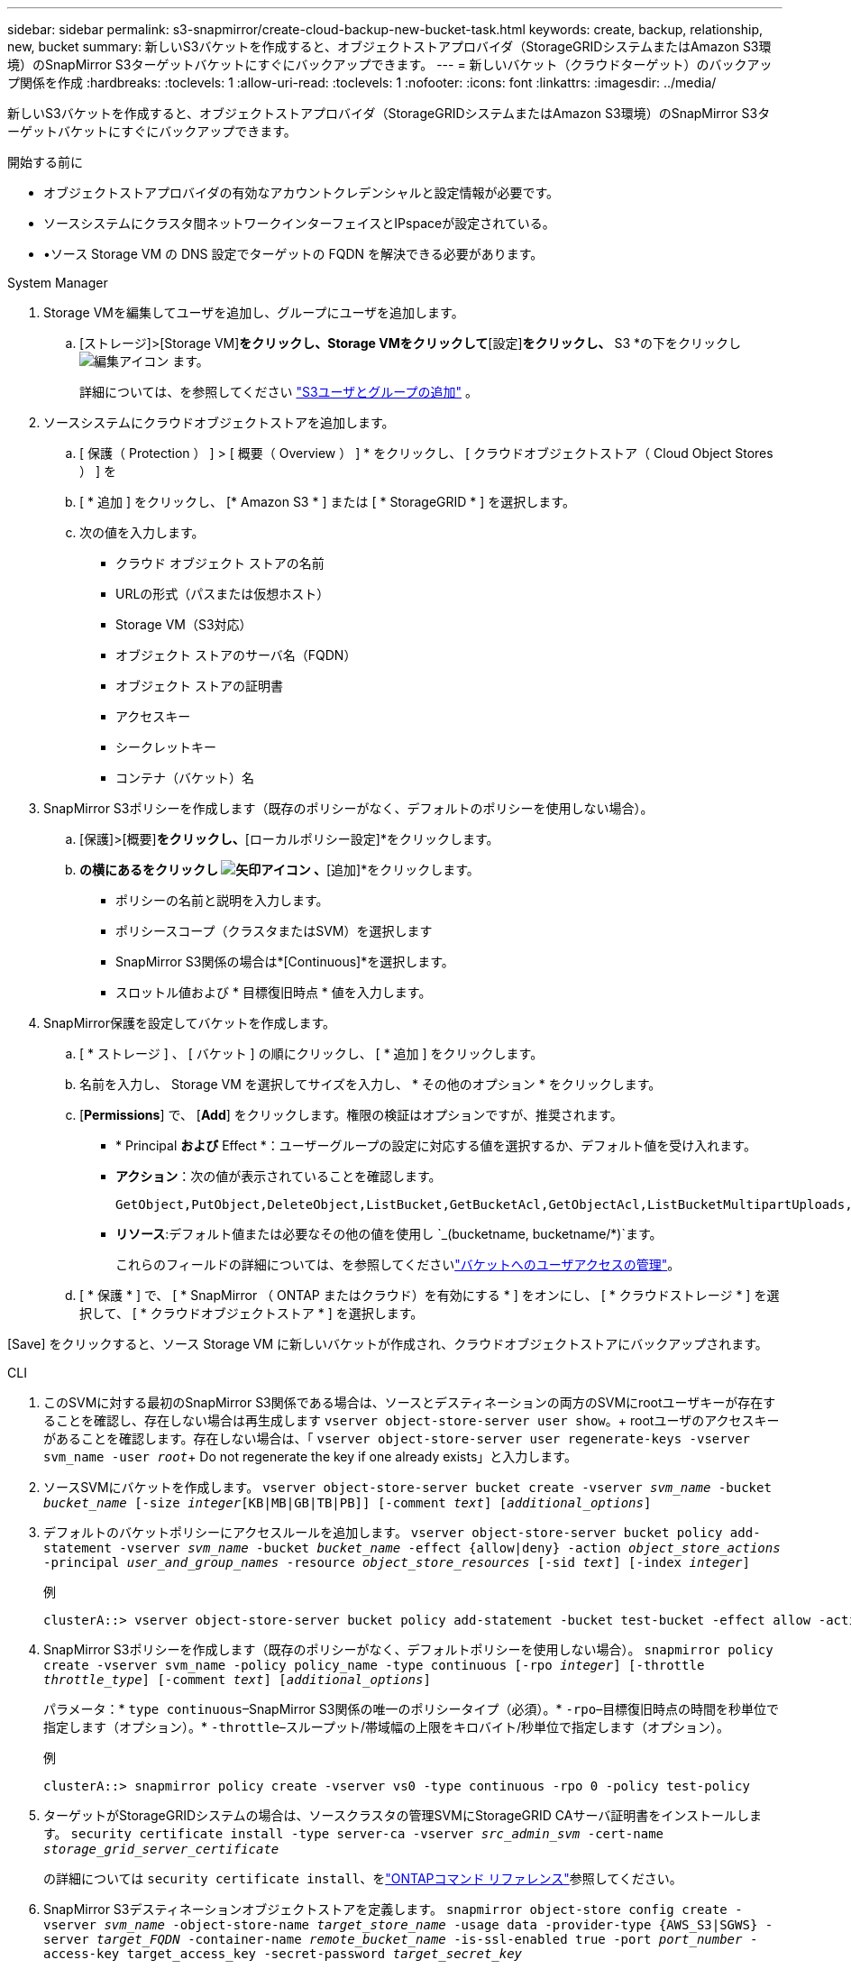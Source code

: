 ---
sidebar: sidebar 
permalink: s3-snapmirror/create-cloud-backup-new-bucket-task.html 
keywords: create, backup, relationship, new, bucket 
summary: 新しいS3バケットを作成すると、オブジェクトストアプロバイダ（StorageGRIDシステムまたはAmazon S3環境）のSnapMirror S3ターゲットバケットにすぐにバックアップできます。 
---
= 新しいバケット（クラウドターゲット）のバックアップ関係を作成
:hardbreaks:
:toclevels: 1
:allow-uri-read: 
:toclevels: 1
:nofooter: 
:icons: font
:linkattrs: 
:imagesdir: ../media/


[role="lead"]
新しいS3バケットを作成すると、オブジェクトストアプロバイダ（StorageGRIDシステムまたはAmazon S3環境）のSnapMirror S3ターゲットバケットにすぐにバックアップできます。

.開始する前に
* オブジェクトストアプロバイダの有効なアカウントクレデンシャルと設定情報が必要です。
* ソースシステムにクラスタ間ネットワークインターフェイスとIPspaceが設定されている。
* •ソース Storage VM の DNS 設定でターゲットの FQDN を解決できる必要があります。


[role="tabbed-block"]
====
.System Manager
--
. Storage VMを編集してユーザを追加し、グループにユーザを追加します。
+
.. [ストレージ]>[Storage VM]*をクリックし、Storage VMをクリックして*[設定]*をクリックし、* S3 *の下をクリックし image:icon_pencil.gif["編集アイコン"] ます。
+
詳細については、を参照してください link:../task_object_provision_add_s3_users_groups.html["S3ユーザとグループの追加"] 。



. ソースシステムにクラウドオブジェクトストアを追加します。
+
.. [ 保護（ Protection ） ] > [ 概要（ Overview ） ] * をクリックし、 [ クラウドオブジェクトストア（ Cloud Object Stores ） ] を
.. [ * 追加 ] をクリックし、 [* Amazon S3 * ] または [ * StorageGRID * ] を選択します。
.. 次の値を入力します。
+
*** クラウド オブジェクト ストアの名前
*** URLの形式（パスまたは仮想ホスト）
*** Storage VM（S3対応）
*** オブジェクト ストアのサーバ名（FQDN）
*** オブジェクト ストアの証明書
*** アクセスキー
*** シークレットキー
*** コンテナ（バケット）名




. SnapMirror S3ポリシーを作成します（既存のポリシーがなく、デフォルトのポリシーを使用しない場合）。
+
.. [保護]>[概要]*をクリックし、*[ローカルポリシー設定]*をクリックします。
.. [保護ポリシー]*の横にあるをクリックし image:../media/icon_arrow.gif["矢印アイコン"] 、*[追加]*をクリックします。
+
*** ポリシーの名前と説明を入力します。
*** ポリシースコープ（クラスタまたはSVM）を選択します
*** SnapMirror S3関係の場合は*[Continuous]*を選択します。
*** スロットル値および * 目標復旧時点 * 値を入力します。




. SnapMirror保護を設定してバケットを作成します。
+
.. [ * ストレージ ] 、 [ バケット ] の順にクリックし、 [ * 追加 ] をクリックします。
.. 名前を入力し、 Storage VM を選択してサイズを入力し、 * その他のオプション * をクリックします。
.. [*Permissions*] で、 [*Add*] をクリックします。権限の検証はオプションですが、推奨されます。
+
*** * Principal *および* Effect *：ユーザーグループの設定に対応する値を選択するか、デフォルト値を受け入れます。
*** *アクション*：次の値が表示されていることを確認します。
+
[listing]
----
GetObject,PutObject,DeleteObject,ListBucket,GetBucketAcl,GetObjectAcl,ListBucketMultipartUploads,ListMultipartUploadParts
----
*** *リソース*:デフォルト値または必要なその他の値を使用し `_(bucketname, bucketname/*)`ます。
+
これらのフィールドの詳細については、を参照してくださいlink:../task_object_provision_manage_bucket_access.html["バケットへのユーザアクセスの管理"]。



.. [ * 保護 * ] で、 [ * SnapMirror （ ONTAP またはクラウド）を有効にする * ] をオンにし、 [ * クラウドストレージ * ] を選択して、 [ * クラウドオブジェクトストア * ] を選択します。




[Save] をクリックすると、ソース Storage VM に新しいバケットが作成され、クラウドオブジェクトストアにバックアップされます。

--
.CLI
--
. このSVMに対する最初のSnapMirror S3関係である場合は、ソースとデスティネーションの両方のSVMにrootユーザキーが存在することを確認し、存在しない場合は再生成します
`vserver object-store-server user show`。+ rootユーザのアクセスキーがあることを確認します。存在しない場合は、「
`vserver object-store-server user regenerate-keys -vserver svm_name -user _root_`+ Do not regenerate the key if one already exists」と入力します。
. ソースSVMにバケットを作成します。
`vserver object-store-server bucket create -vserver _svm_name_ -bucket _bucket_name_ [-size _integer_[KB|MB|GB|TB|PB]] [-comment _text_] [_additional_options_]`
. デフォルトのバケットポリシーにアクセスルールを追加します。
`vserver object-store-server bucket policy add-statement -vserver _svm_name_ -bucket _bucket_name_ -effect {allow|deny} -action _object_store_actions_ -principal _user_and_group_names_ -resource _object_store_resources_ [-sid _text_] [-index _integer_]`
+
.例
[listing]
----
clusterA::> vserver object-store-server bucket policy add-statement -bucket test-bucket -effect allow -action GetObject,PutObject,DeleteObject,ListBucket,GetBucketAcl,GetObjectAcl,ListBucketMultipartUploads,ListMultipartUploadParts -principal - -resource test-bucket, test-bucket /*
----
. SnapMirror S3ポリシーを作成します（既存のポリシーがなく、デフォルトポリシーを使用しない場合）。
`snapmirror policy create -vserver svm_name -policy policy_name -type continuous [-rpo _integer_] [-throttle _throttle_type_] [-comment _text_] [_additional_options_]`
+
パラメータ：* `type continuous`–SnapMirror S3関係の唯一のポリシータイプ（必須）。* `-rpo`–目標復旧時点の時間を秒単位で指定します（オプション）。* `-throttle`–スループット/帯域幅の上限をキロバイト/秒単位で指定します（オプション）。

+
.例
[listing]
----
clusterA::> snapmirror policy create -vserver vs0 -type continuous -rpo 0 -policy test-policy
----
. ターゲットがStorageGRIDシステムの場合は、ソースクラスタの管理SVMにStorageGRID CAサーバ証明書をインストールします。
`security certificate install -type server-ca -vserver _src_admin_svm_ -cert-name _storage_grid_server_certificate_`
+
の詳細については `security certificate install`、をlink:https://docs.netapp.com/us-en/ontap-cli/security-certificate-install.html["ONTAPコマンド リファレンス"^]参照してください。

. SnapMirror S3デスティネーションオブジェクトストアを定義します。
`snapmirror object-store config create -vserver _svm_name_ -object-store-name _target_store_name_ -usage data -provider-type {AWS_S3|SGWS} -server _target_FQDN_ -container-name _remote_bucket_name_ -is-ssl-enabled true -port _port_number_ -access-key target_access_key -secret-password _target_secret_key_`
+
パラメータ：* `-object-store-name`–ローカルONTAPシステム上のオブジェクトストアターゲットの名前。* `-usage`–このワークフローで使用し `data`ます。* `-provider-type`– `AWS_S3`および `SGWS`（StorageGRID）ターゲットがサポートされています。* `-server`–ターゲットサーバのFQDNまたはIPアドレス。* `-is-ssl-enabled`–SSLの有効化はオプションですが、推奨されます。+の詳細について `snapmirror object-store config create`は、をlink:https://docs.netapp.com/us-en/ontap-cli/snapmirror-object-store-config-create.html["ONTAPコマンド リファレンス"^]参照してください。

+
.例
[listing]
----
src_cluster::> snapmirror object-store config create -vserver vs0 -object-store-name sgws-store -usage data -provider-type SGWS -server sgws.example.com -container-name target-test-bucket -is-ssl-enabled true -port 443 -access-key abc123 -secret-password xyz890
----
. SnapMirror S3関係を作成します。
`snapmirror create -source-path _svm_name_:/bucket/_bucket_name_ -destination-path _object_store_name_:/objstore -policy _policy_name_`
+
パラメータ：* `-destination-path`-前の手順で作成したオブジェクトストアの名前と固定値 `objstore`。+ 作成したポリシーを使用することも、デフォルトをそのまま使用することもできます。

+
.例
[listing]
----
src_cluster::> snapmirror create -source-path vs0:/bucket/test-bucket -destination-path sgws-store:/objstore -policy test-policy
----
. ミラーリングがアクティブであることを確認します。
`snapmirror show -policy-type continuous -fields status`


--
====